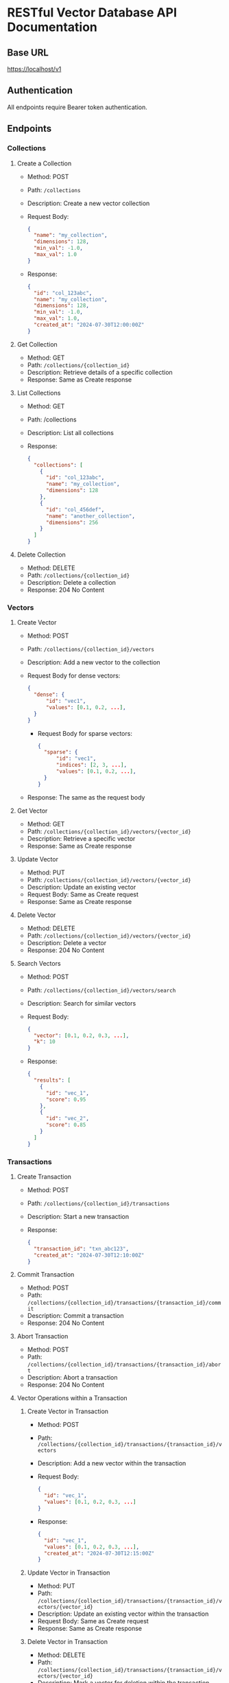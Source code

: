 * RESTful Vector Database API Documentation

** Base URL
   https://localhost/v1

** Authentication
   All endpoints require Bearer token authentication.

** Endpoints

*** Collections

**** Create a Collection
     - Method: POST
     - Path: =/collections=
     - Description: Create a new vector collection
     - Request Body:
       #+BEGIN_SRC json
       {
         "name": "my_collection",
         "dimensions": 128,
         "min_val": -1.0,
         "max_val": 1.0
       }
       #+END_SRC
     - Response:
       #+BEGIN_SRC json
       {
         "id": "col_123abc",
         "name": "my_collection",
         "dimensions": 128,
         "min_val": -1.0,
         "max_val": 1.0,
         "created_at": "2024-07-30T12:00:00Z"
       }
       #+END_SRC

**** Get Collection
     - Method: GET
     - Path: =/collections/{collection_id}=
     - Description: Retrieve details of a specific collection
     - Response: Same as Create response

**** List Collections
     - Method: GET
     - Path: /collections
     - Description: List all collections
     - Response:
       #+BEGIN_SRC json
       {
         "collections": [
           {
             "id": "col_123abc",
             "name": "my_collection",
             "dimensions": 128
           },
           {
             "id": "col_456def",
             "name": "another_collection",
             "dimensions": 256
           }
         ]
       }
       #+END_SRC

**** Delete Collection
     - Method: DELETE
     - Path: =/collections/{collection_id}=
     - Description: Delete a collection
     - Response: 204 No Content

*** Vectors

**** Create Vector
     - Method: POST
     - Path: =/collections/{collection_id}/vectors=
     - Description: Add a new vector to the collection
     - Request Body for dense vectors:

        #+BEGIN_SRC json
        {
          "dense": {
              "id": "vec1",
              "values": [0.1, 0.2, ...],
          }
        }
        #+END_SRC

        - Request Body for sparse vectors:
        
        #+BEGIN_SRC json
        {
          "sparse": {
              "id": "vec1",
              "indices": [2, 3, ...],
              "values": [0.1, 0.2, ...],
          }
        }
        #+END_SRC
     - Response: The same as the request body

**** Get Vector
     - Method: GET
     - Path: =/collections/{collection_id}/vectors/{vector_id}=
     - Description: Retrieve a specific vector
     - Response: Same as Create response

**** Update Vector
     - Method: PUT
     - Path: =/collections/{collection_id}/vectors/{vector_id}=
     - Description: Update an existing vector
     - Request Body: Same as Create request
     - Response: Same as Create response

**** Delete Vector
     - Method: DELETE
     - Path: =/collections/{collection_id}/vectors/{vector_id}=
     - Description: Delete a vector
     - Response: 204 No Content

**** Search Vectors
     - Method: POST
     - Path: =/collections/{collection_id}/vectors/search=
     - Description: Search for similar vectors
     - Request Body:
       #+BEGIN_SRC json
       {
         "vector": [0.1, 0.2, 0.3, ...],
         "k": 10
       }
       #+END_SRC
     - Response:
       #+BEGIN_SRC json
       {
         "results": [
           {
             "id": "vec_1",
             "score": 0.95
           },
           {
             "id": "vec_2",
             "score": 0.85
           }
         ]
       }
       #+END_SRC

*** Transactions

**** Create Transaction
     - Method: POST
     - Path: =/collections/{collection_id}/transactions=
     - Description: Start a new transaction
     - Response:
       #+BEGIN_SRC json
       {
         "transaction_id": "txn_abc123",
         "created_at": "2024-07-30T12:10:00Z"
       }
       #+END_SRC

**** Commit Transaction
     - Method: POST
     - Path: =/collections/{collection_id}/transactions/{transaction_id}/commit=
     - Description: Commit a transaction
     - Response: 204 No Content

**** Abort Transaction
     - Method: POST
     - Path: =/collections/{collection_id}/transactions/{transaction_id}/abort=
     - Description: Abort a transaction
     - Response: 204 No Content

**** Vector Operations within a Transaction

***** Create Vector in Transaction
      - Method: POST
      - Path: =/collections/{collection_id}/transactions/{transaction_id}/vectors=
      - Description: Add a new vector within the transaction
      - Request Body:
        #+BEGIN_SRC json
        {
          "id": "vec_1",
          "values": [0.1, 0.2, 0.3, ...]
        }
        #+END_SRC
      - Response:
        #+BEGIN_SRC json
        {
          "id": "vec_1",
          "values": [0.1, 0.2, 0.3, ...],
          "created_at": "2024-07-30T12:15:00Z"
        }
        #+END_SRC


***** Update Vector in Transaction
      - Method: PUT
      - Path: =/collections/{collection_id}/transactions/{transaction_id}/vectors/{vector_id}=
      - Description: Update an existing vector within the transaction
      - Request Body: Same as Create request
      - Response: Same as Create response

***** Delete Vector in Transaction
      - Method: DELETE
      - Path: =/collections/{collection_id}/transactions/{transaction_id}/vectors/{vector_id}=
      - Description: Mark a vector for deletion within the transaction
      - Response: 204 No Content
